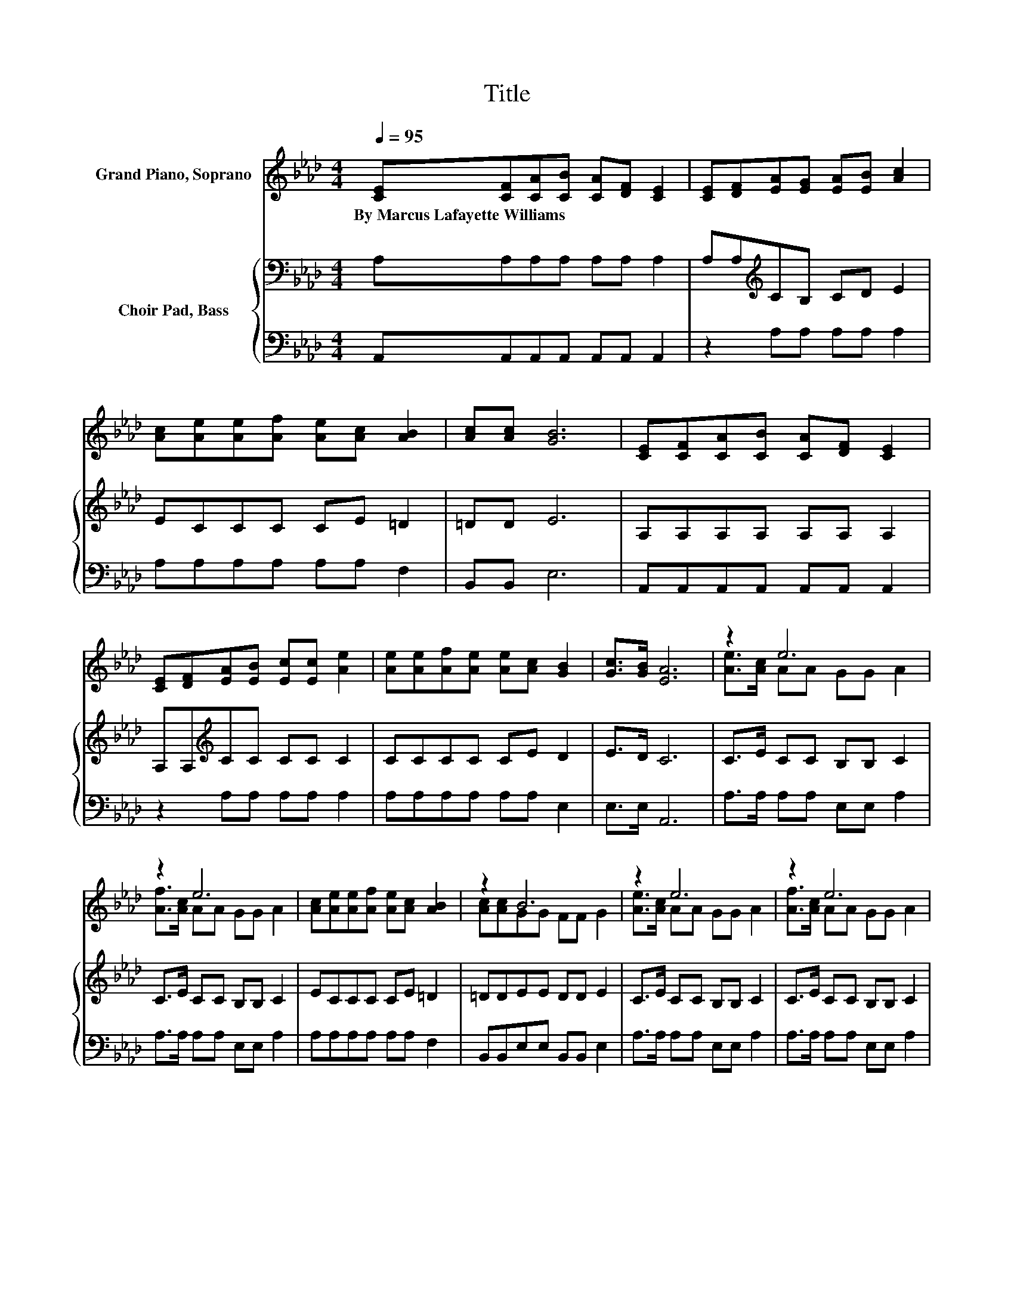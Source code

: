 X:1
T:Title
%%score ( 1 2 ) { 3 | 4 }
L:1/8
Q:1/4=95
M:4/4
K:Ab
V:1 treble nm="Grand Piano, Soprano"
V:2 treble 
V:3 bass nm="Choir Pad, Bass"
V:4 bass 
V:1
 [CE][CF][CA][CB] [CA][DF] [CE]2 | [CE][DF][EA][EG] [EA][EB] [Ac]2 | %2
w: By~Marcus~Lafayette~Williams * * * * * *||
 [Ac][Ae][Ae][Af] [Ae][Ac] [AB]2 | [Ac][Ac] [GB]6 | [CE][CF][CA][CB] [CA][DF] [CE]2 | %5
w: |||
 [CE][DF][EA][EB] [Ec][Ec] [Ae]2 | [Ae][Ae][Af][Ae] [Ae][Ac] [GB]2 | [Gc]>[GB] [EA]6 | z2 e6 | %9
w: ||||
 z2 e6 | [Ac][Ae][Ae][Af] [Ae][Ac] [AB]2 | z2 B6 | z2 e6 | z2 e6 | %14
w: |||||
 [Ae][Ae][Af][Ae] [Ae][Ac] [GB]2 | z2 A4 z2 | z8 |] %17
w: |||
V:2
 x8 | x8 | x8 | x8 | x8 | x8 | x8 | x8 | [Ae]>[Ac] AA GG A2 | [Af]>[Ac] AA GG A2 | x8 | %11
 [Ac][Ac]GG FF G2 | [Ae]>[Ac] AA GG A2 | [Af]>[Ac] AA GG A2 | x8 | [Gc]>[GB] EF FE [EA]2- | %16
 [EA]4 z4 |] %17
V:3
 A,A,A,A, A,A, A,2 | A,A,[K:treble]CB, CD E2 | ECCC CE =D2 | =DD E6 | A,A,A,A, A,A, A,2 | %5
 A,A,[K:treble]CC CC C2 | CCCC CE D2 | E>D C6 | C>E CC B,B, C2 | C>E CC B,B, C2 | ECCC CE =D2 | %11
 =DDEE DD E2 | C>E CC B,B, C2 | C>E CC B,B, C2 | CCCC CE D2 | E>D CD DC C2- | C4 z4 |] %17
V:4
 A,,A,,A,,A,, A,,A,, A,,2 | z2 A,A, A,A, A,2 | A,A,A,A, A,A, F,2 | B,,B,, E,6 | %4
 A,,A,,A,,A,, A,,A,, A,,2 | z2 A,A, A,A, A,2 | A,A,A,A, A,A, E,2 | E,>E, A,,6 | %8
 A,>A, A,A, E,E, A,2 | A,>A, A,A, E,E, A,2 | A,A,A,A, A,A, F,2 | B,,B,,E,E, B,,B,, E,2 | %12
 A,>A, A,A, E,E, A,2 | A,>A, A,A, E,E, A,2 | A,A,A,A, A,A, E,2 | E,>E, A,,6- | A,,4 z4 |] %17

